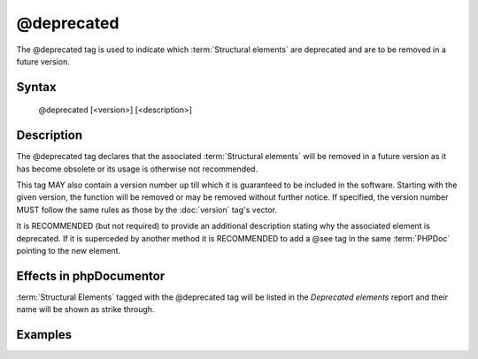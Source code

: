 @deprecated
===========

The @deprecated tag is used to indicate which :term:`Structural elements` are
deprecated and are to be removed in a future version.

Syntax
------

    @deprecated [<version>] [<description>]

Description
-----------

The @deprecated tag declares that the associated :term:`Structural elements` will
be removed in a future version as it has become obsolete or its usage is otherwise
not recommended.

This tag MAY also contain a version number up till which it is guaranteed to be
included in the software. Starting with the given version, the function will be
removed or may be removed without further notice. If specified, the version number
MUST follow the same rules as those by the :doc:`version` tag's vector.

It is RECOMMENDED (but not required) to provide an additional description stating
why the associated element is deprecated.
If it is superceded by another method it is RECOMMENDED to add a @see tag in the
same :term:`PHPDoc` pointing to the new element.

Effects in phpDocumentor
------------------------

:term:`Structural Elements` tagged with the @deprecated tag will be listed in the
*Deprecated elements* report and their name will be shown as strike through.

Examples
--------

.. code-block:: php
   :linenos:

    /**
     * @deprecated
     * @deprecated 1.0.0
     * @deprecated No longer used by internal code and not recommended.
     * @deprecated 1.0.0 No longer used by internal code and not recommended.
     */
    function count()
    {
        <...>
    }
